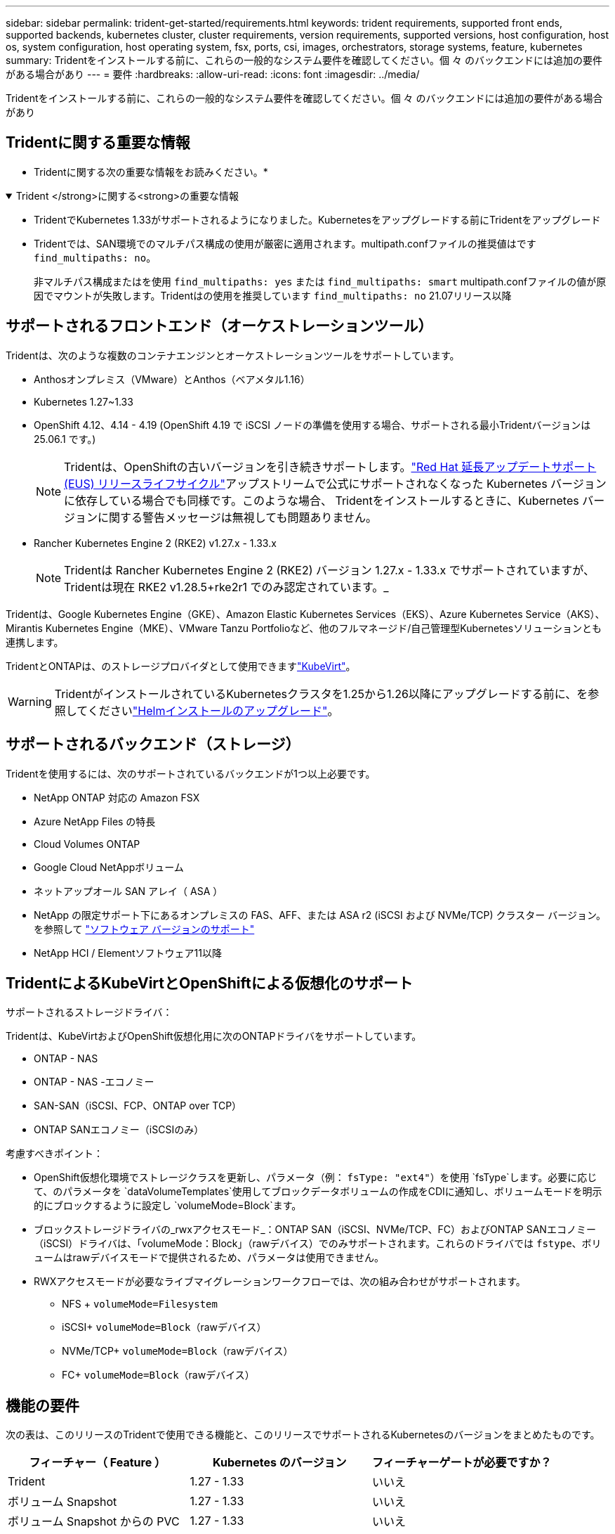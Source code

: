 ---
sidebar: sidebar 
permalink: trident-get-started/requirements.html 
keywords: trident requirements, supported front ends, supported backends, kubernetes cluster, cluster requirements, version requirements, supported versions, host configuration, host os, system configuration, host operating system, fsx, ports, csi, images, orchestrators, storage systems, feature, kubernetes 
summary: Tridentをインストールする前に、これらの一般的なシステム要件を確認してください。個 々 のバックエンドには追加の要件がある場合があり 
---
= 要件
:hardbreaks:
:allow-uri-read: 
:icons: font
:imagesdir: ../media/


[role="lead"]
Tridentをインストールする前に、これらの一般的なシステム要件を確認してください。個 々 のバックエンドには追加の要件がある場合があり



== Tridentに関する重要な情報

* Tridentに関する次の重要な情報をお読みください。*

.Trident </strong>に関する<strong>の重要な情報
[%collapsible%open]
====
[]
=====
* TridentでKubernetes 1.33がサポートされるようになりました。Kubernetesをアップグレードする前にTridentをアップグレード
* Tridentでは、SAN環境でのマルチパス構成の使用が厳密に適用されます。multipath.confファイルの推奨値はです `find_multipaths: no`。
+
非マルチパス構成またはを使用 `find_multipaths: yes` または `find_multipaths: smart` multipath.confファイルの値が原因でマウントが失敗します。Tridentはの使用を推奨しています `find_multipaths: no` 21.07リリース以降



=====
====


== サポートされるフロントエンド（オーケストレーションツール）

Tridentは、次のような複数のコンテナエンジンとオーケストレーションツールをサポートしています。

* Anthosオンプレミス（VMware）とAnthos（ベアメタル1.16）
* Kubernetes 1.27~1.33
* OpenShift 4.12、4.14 - 4.19 (OpenShift 4.19 で iSCSI ノードの準備を使用する場合、サポートされる最小Tridentバージョンは 25.06.1 です。)
+

NOTE: Tridentは、OpenShiftの古いバージョンを引き続きサポートします。link:https://access.redhat.com/support/policy/updates/openshift["Red Hat 延長アップデートサポート (EUS) リリースライフサイクル"]アップストリームで公式にサポートされなくなった Kubernetes バージョンに依存している場合でも同様です。このような場合、 Tridentをインストールするときに、Kubernetes バージョンに関する警告メッセージは無視しても問題ありません。

* Rancher Kubernetes Engine 2 (RKE2) v1.27.x - 1.33.x
+

NOTE: Tridentは Rancher Kubernetes Engine 2 (RKE2) バージョン 1.27.x - 1.33.x でサポートされていますが、 Tridentは現在 RKE2 v1.28.5+rke2r1 でのみ認定されています。_



Tridentは、Google Kubernetes Engine（GKE）、Amazon Elastic Kubernetes Services（EKS）、Azure Kubernetes Service（AKS）、Mirantis Kubernetes Engine（MKE）、VMware Tanzu Portfolioなど、他のフルマネージド/自己管理型Kubernetesソリューションとも連携します。

TridentとONTAPは、のストレージプロバイダとして使用できますlink:https://kubevirt.io/["KubeVirt"]。


WARNING: TridentがインストールされているKubernetesクラスタを1.25から1.26以降にアップグレードする前に、を参照してくださいlink:../trident-managing-k8s/upgrade-operator.html#upgrade-a-helm-installation["Helmインストールのアップグレード"]。



== サポートされるバックエンド（ストレージ）

Tridentを使用するには、次のサポートされているバックエンドが1つ以上必要です。

* NetApp ONTAP 対応の Amazon FSX
* Azure NetApp Files の特長
* Cloud Volumes ONTAP
* Google Cloud NetAppボリューム
* ネットアップオール SAN アレイ（ ASA ）
* NetApp の限定サポート下にあるオンプレミスの FAS、AFF、または ASA r2 (iSCSI および NVMe/TCP) クラスター バージョン。を参照して link:https://mysupport.netapp.com/site/info/version-support["ソフトウェア バージョンのサポート"]
* NetApp HCI / Elementソフトウェア11以降




== TridentによるKubeVirtとOpenShiftによる仮想化のサポート

.サポートされるストレージドライバ：
Tridentは、KubeVirtおよびOpenShift仮想化用に次のONTAPドライバをサポートしています。

* ONTAP - NAS
* ONTAP - NAS -エコノミー
* SAN-SAN（iSCSI、FCP、ONTAP over TCP）
* ONTAP SANエコノミー（iSCSIのみ）


.考慮すべきポイント：
* OpenShift仮想化環境でストレージクラスを更新し、パラメータ（例： `fsType: "ext4"`）を使用 `fsType`します。必要に応じて、のパラメータを `dataVolumeTemplates`使用してブロックデータボリュームの作成をCDIに通知し、ボリュームモードを明示的にブロックするように設定し `volumeMode=Block`ます。
* ブロックストレージドライバの_rwxアクセスモード_：ONTAP SAN（iSCSI、NVMe/TCP、FC）およびONTAP SANエコノミー（iSCSI）ドライバは、「volumeMode：Block」（rawデバイス）でのみサポートされます。これらのドライバでは `fstype`、ボリュームはrawデバイスモードで提供されるため、パラメータは使用できません。
* RWXアクセスモードが必要なライブマイグレーションワークフローでは、次の組み合わせがサポートされます。
+
** NFS + `volumeMode=Filesystem`
** iSCSI+ `volumeMode=Block`（rawデバイス）
** NVMe/TCP+ `volumeMode=Block`（rawデバイス）
** FC+ `volumeMode=Block`（rawデバイス）






== 機能の要件

次の表は、このリリースのTridentで使用できる機能と、このリリースでサポートされるKubernetesのバージョンをまとめたものです。

[cols="3"]
|===
| フィーチャー（ Feature ） | Kubernetes のバージョン | フィーチャーゲートが必要ですか？ 


| Trident  a| 
1.27 - 1.33
 a| 
いいえ



| ボリューム Snapshot  a| 
1.27 - 1.33
 a| 
いいえ



| ボリューム Snapshot からの PVC  a| 
1.27 - 1.33
 a| 
いいえ



| iSCSI PV のサイズ変更  a| 
1.27 - 1.33
 a| 
いいえ



| ONTAP 双方向 CHAP  a| 
1.27 - 1.33
 a| 
いいえ



| 動的エクスポートポリシー  a| 
1.27 - 1.33
 a| 
いいえ



| Trident のオペレータ  a| 
1.27 - 1.33
 a| 
いいえ



| CSI トポロジ  a| 
1.27 - 1.33
 a| 
いいえ

|===


== テスト済みのホストオペレーティングシステム

Tridentは特定のオペレーティングシステムを正式にサポートしていませんが、次の機能が動作することがわかっています。

* OpenShift Container Platform（AMD64およびARM64）でサポートされるRed Hat Enterprise Linux CoreOS（RHCOS）のバージョン
* RHEL 8+（AMD64およびARM64）
+

NOTE: NVMe/TCPにはRHEL 9以降が必要です。

* Ubuntu 22.04以降（AMD64およびARM64）
* Windows Server 2022


デフォルトでは、Tridentはコンテナ内で実行されるため、どのLinuxワーカーでも実行されます。ただし、使用しているバックエンドに応じて、Tridentが提供するボリュームを、標準のNFSクライアントまたはiSCSIイニシエータを使用してマウントできる必要があります。

tridentctl ユーティリティーは ' これらの Linux ディストリビューションでも動作します



== ホストの設定

Kubernetesクラスタ内のすべてのワーカーノードが、ポッド用にプロビジョニングしたボリュームをマウントできる必要があります。ワーカーノードを準備するには、ドライバの選択に基づいてNFS、iSCSI、またはNVMeのツールをインストールする必要があります。

link:../trident-use/worker-node-prep.html["ワーカーノードを準備します"]



== ストレージシステムの構成：

バックエンド構成でTridentを使用するには、ストレージシステムの変更が必要になる場合があります。

link:../trident-use/backends.html["バックエンドを設定"]



== Tridentポート

Tridentでは、通信のために特定のポートにアクセスする必要があります。

link:../trident-reference/ports.html["Tridentポート"]



== コンテナイメージと対応する Kubernetes バージョン

エアギャップを使用したインストールでは、Tridentのインストールに必要なコンテナイメージの参照先を以下に示します。コマンドを使用し `tridentctl images`て、必要なコンテナイメージのリストを確認します。

[cols="2"]
|===
| Kubernetesのバージョン | コンテナイメージ 


| v1.27.0、v1.28.0、v1.29.0、v1.30.0、v1.31.0、 v1.32.0、v1.33.0  a| 
* Docker .io / NetApp / Trident：25.06.0
* docker.io / netapp/trident-autosupport：25.06
* registry.k8s.io/sig-storage/csi-provisioner：v5.2.0
* registry.k8s.io/sig-storage/csi-attacher：v4.8.1
* registry.k8s.io/sig-storage/csi-resizer：v1.13.2
* registry.k8s.io/sig-storage/csi-snapshotter：v8.2.1
* registry.k8s.io/sig-storage/csi-node-driver-registrar：v2.13.0
* docker.io/netapp/trident-operator：25.06.0（オプション）


|===